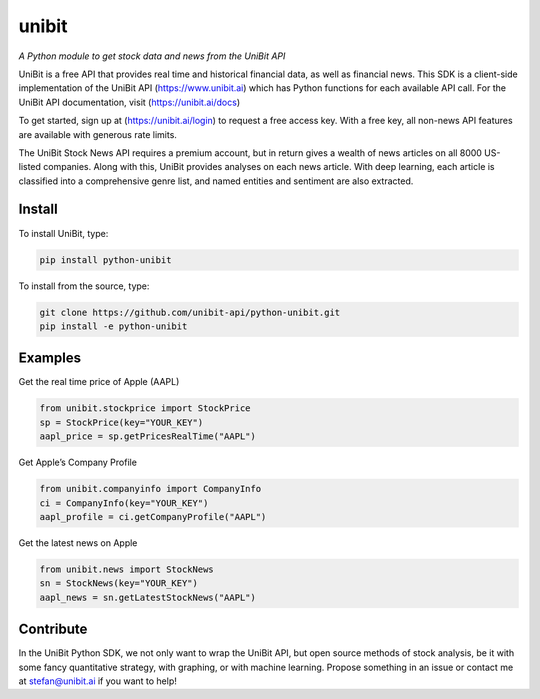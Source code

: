 unibit
======

*A Python module to get stock data and news from the UniBit API*

UniBit is a free API that provides real time and historical financial
data, as well as financial news. This SDK is a client-side
implementation of the UniBit API (https://www.unibit.ai) which has
Python functions for each available API call. For the UniBit API
documentation, visit (https://unibit.ai/docs)

To get started, sign up at (https://unibit.ai/login) to request a free
access key. With a free key, all non-news API features are available
with generous rate limits.

The UniBit Stock News API requires a premium account, but in return
gives a wealth of news articles on all 8000 US-listed companies. Along
with this, UniBit provides analyses on each news article. With deep
learning, each article is classified into a comprehensive genre list,
and named entities and sentiment are also extracted.

Install
-------

To install UniBit, type:

.. code:: shell

   pip install python-unibit

To install from the source, type:

.. code:: shell

   git clone https://github.com/unibit-api/python-unibit.git
   pip install -e python-unibit

Examples
--------

Get the real time price of Apple (AAPL)

.. code:: python

   from unibit.stockprice import StockPrice
   sp = StockPrice(key="YOUR_KEY")
   aapl_price = sp.getPricesRealTime("AAPL")

Get Apple’s Company Profile

.. code:: python

   from unibit.companyinfo import CompanyInfo
   ci = CompanyInfo(key="YOUR_KEY")
   aapl_profile = ci.getCompanyProfile("AAPL")

Get the latest news on Apple

.. code:: python

   from unibit.news import StockNews
   sn = StockNews(key="YOUR_KEY")
   aapl_news = sn.getLatestStockNews("AAPL")

Contribute
----------

In the UniBit Python SDK, we not only want to wrap the UniBit API, but
open source methods of stock analysis, be it with some fancy
quantitative strategy, with graphing, or with machine learning. Propose
something in an issue or contact me at stefan@unibit.ai if you want to
help!